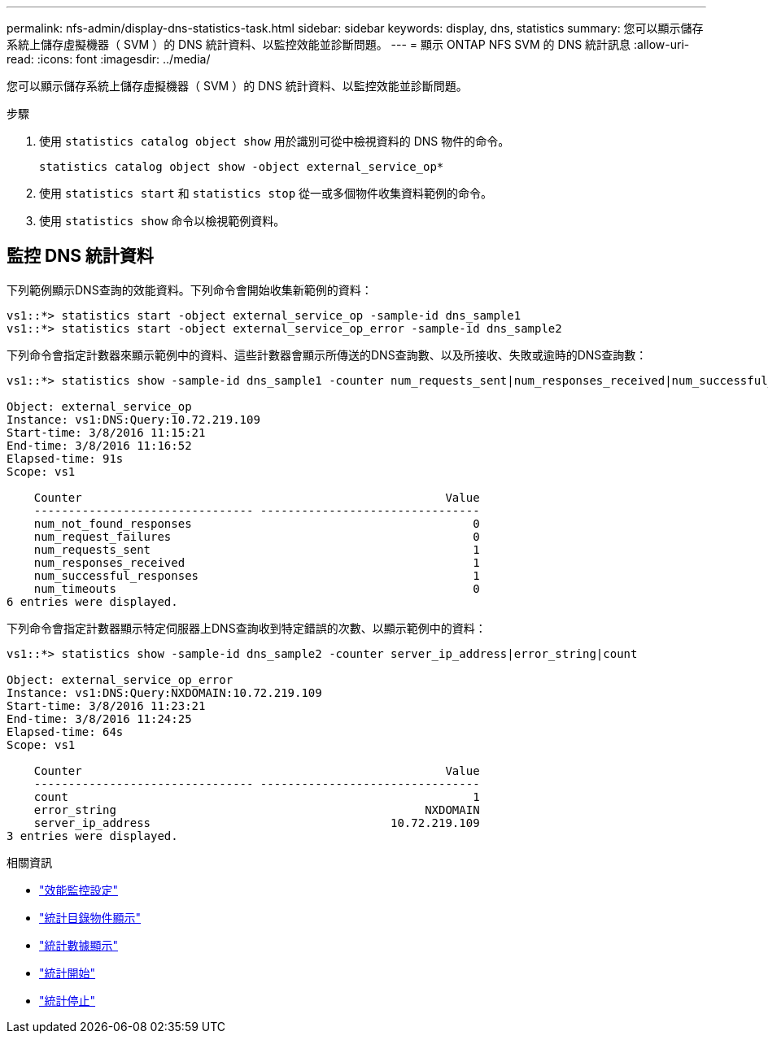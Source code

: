 ---
permalink: nfs-admin/display-dns-statistics-task.html 
sidebar: sidebar 
keywords: display, dns, statistics 
summary: 您可以顯示儲存系統上儲存虛擬機器（ SVM ）的 DNS 統計資料、以監控效能並診斷問題。 
---
= 顯示 ONTAP NFS SVM 的 DNS 統計訊息
:allow-uri-read: 
:icons: font
:imagesdir: ../media/


[role="lead"]
您可以顯示儲存系統上儲存虛擬機器（ SVM ）的 DNS 統計資料、以監控效能並診斷問題。

.步驟
. 使用 `statistics catalog object show` 用於識別可從中檢視資料的 DNS 物件的命令。
+
`statistics catalog object show -object external_service_op*`

. 使用 `statistics start` 和 `statistics stop` 從一或多個物件收集資料範例的命令。
. 使用 `statistics show` 命令以檢視範例資料。




== 監控 DNS 統計資料

下列範例顯示DNS查詢的效能資料。下列命令會開始收集新範例的資料：

[listing]
----
vs1::*> statistics start -object external_service_op -sample-id dns_sample1
vs1::*> statistics start -object external_service_op_error -sample-id dns_sample2
----
下列命令會指定計數器來顯示範例中的資料、這些計數器會顯示所傳送的DNS查詢數、以及所接收、失敗或逾時的DNS查詢數：

[listing]
----
vs1::*> statistics show -sample-id dns_sample1 -counter num_requests_sent|num_responses_received|num_successful_responses|num_timeouts|num_request_failures|num_not_found_responses

Object: external_service_op
Instance: vs1:DNS:Query:10.72.219.109
Start-time: 3/8/2016 11:15:21
End-time: 3/8/2016 11:16:52
Elapsed-time: 91s
Scope: vs1

    Counter                                                     Value
    -------------------------------- --------------------------------
    num_not_found_responses                                         0
    num_request_failures                                            0
    num_requests_sent                                               1
    num_responses_received                                          1
    num_successful_responses                                        1
    num_timeouts                                                    0
6 entries were displayed.
----
下列命令會指定計數器顯示特定伺服器上DNS查詢收到特定錯誤的次數、以顯示範例中的資料：

[listing]
----
vs1::*> statistics show -sample-id dns_sample2 -counter server_ip_address|error_string|count

Object: external_service_op_error
Instance: vs1:DNS:Query:NXDOMAIN:10.72.219.109
Start-time: 3/8/2016 11:23:21
End-time: 3/8/2016 11:24:25
Elapsed-time: 64s
Scope: vs1

    Counter                                                     Value
    -------------------------------- --------------------------------
    count                                                           1
    error_string                                             NXDOMAIN
    server_ip_address                                   10.72.219.109
3 entries were displayed.
----
.相關資訊
* link:../performance-config/index.html["效能監控設定"]
* link:https://docs.netapp.com/us-en/ontap-cli/statistics-catalog-object-show.html["統計目錄物件顯示"^]
* link:https://docs.netapp.com/us-en/ontap-cli/statistics-show.html["統計數據顯示"^]
* link:https://docs.netapp.com/us-en/ontap-cli/statistics-start.html["統計開始"^]
* link:https://docs.netapp.com/us-en/ontap-cli/statistics-stop.html["統計停止"^]

